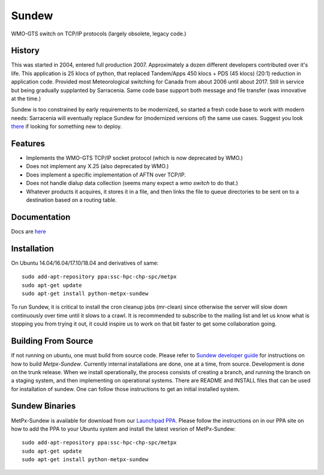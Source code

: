 ======
Sundew
======

WMO-GTS switch on TCP/IP protocols (largely obsolete, legacy code.)

History
-------

This was started in 2004, entered full production 2007. Approximately a dozen 
different developers contributed over it's life.  This application is 25 klocs
of python, that replaced Tandem/Apps 450 klocs + PDS (45 klocs) (20:1) reduction
in application code.  Provided most Meteorological switching for Canada from 
about 2006 until about 2017. Still in service but being gradually supplanted
by Sarracenia.  Same code base support both message and file transfer (was 
innovative at the time.)

Sundew is too constrained by early requirements to be modernized, so started
a fresh code base to work with modern needs: Sarracenia will eventually replace 
Sundew for (modernized versions of) the same use cases.  Suggest you look 
`there <http://github.com/MetPX/sarracenia>`_ if looking for something new to
deploy.

Features
--------

- Implements the WMO-GTS TCP/IP socket protocol (which is now deprecated by WMO.)
- Does not implement any X.25 (also deprecated by WMO.)
- Does implement a specific implementation of AFTN over TCP/IP.
- Does not handle dialup data collection (seems many expect a *wmo switch* to do that.)
- Whatever products it acquires, it stores it in a file, and then links the 
  file to queue directories to be sent on to a destination based on a routing 
  table. 

Documentation
-------------

Docs are `here <doc>`_

Installation
------------

On Ubuntu 14.04/16.04/17.10/18.04 and derivatives of same::

  sudo add-apt-repository ppa:ssc-hpc-chp-spc/metpx
  sudo apt-get update
  sudo apt-get install python-metpx-sundew  

To run Sundew, it is critical to install the cron cleanup jobs (mr-clean) since otherwise the
server will slow down continuously over time until it slows to a crawl.
It is recommended to subscribe to the mailing list and let us know what is stopping you from
trying it out, it could inspire us to work on that bit faster to get some collaboration
going.

Building From Source
--------------------

If not running on ubuntu, one must build from source code.  Please refer to 
`Sundew developer guide <DevGuide.rst>`_ for instructions on how to build 
*Metpx-Sundew*. Currently internal installations are done, one at a time, from
source. Development is done on the trunk release.  When we install 
operationally, the process consists of creating a branch, and running the branch
on a staging system, and then implementing on operational systems.  There are
README and INSTALL files that can be used for installation of sundew. One can
follow those instructions to get an initial installed system.

Sundew Binaries
---------------

MetPx-Sundew is available for download from our `Launchpad PPA <https://launchpad.net/~ssc-hpc-chp-spc/+archive/ubuntu/metpx>`_.
Please follow the instructions on in our PPA site on how to add the PPA to your
Ubuntu system and install the latest vesrion of MetPx-Sundew::

   sudo add-apt-repository ppa:ssc-hpc-chp-spc/metpx
   sudo apt-get update
   sudo apt-get install python-metpx-sundew 




